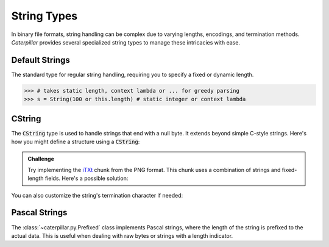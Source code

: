 .. _tutorial-basics-strings:

************
String Types
************

In binary file formats, string handling can be complex due to varying lengths,
encodings, and termination methods. *Caterpillar* provides several specialized
string types to manage these intricacies with ease.

Default Strings
---------------

The standard type for regular string handling, requiring you to specify a fixed
or dynamic length.

>>> # takes static length, context lambda or ... for greedy parsing
>>> s = String(100 or this.length) # static integer or context lambda


CString
-------

The :code:`CString` type is used to handle strings that end with a null byte. It
extends beyond simple C-style strings. Here's how you might define a structure using a
:code:`CString`:

.. code-block:: python
    :caption: The `tEXt <https://www.w3.org/TR/png/#11tEXt>`_ chunk structure

    from caterpillar.py import *
    from caterpillar.shortcuts import lenof

    @struct
    class TEXTChunk:
        # dynamic sized string that ends with a null-byte
        keyword: CString(encoding="ISO-8859-1")
        # static sized string based on the current context. some notes:
        #   - parent.length is the current chunkt's length
        #   - lenof(...) is the runtime length of the context variable
        #   - 1 because of the extra null-byte that is stripped from keyword
        text: CString(encoding="ISO-8859-1", length=parent.length - lenof(this.keword) - 1)


.. admonition:: Challenge

    Try implementing the `iTXt <https://www.w3.org/TR/png/#11iTXt>`_ chunk from the PNG format.
    This chunk uses a combination of strings and fixed-length fields. Here's a possible solution:

    .. dropdown:: Solution
        :icon: check

        This solution serves as an example and isn't the only way to approach it!

            .. code-block:: python
                :linenos:

                @struct
                class ITXTChunk:
                    keyword: CString(encoding="utf-8")
                    compression_flag: uint8
                    # we actually don't need an Enum here
                    compression_method: uint8
                    language_tag: CString(encoding="ASCII")
                    translated_keyword: CString(encoding="utf-8")
                    # length is calculated with parent.length - len(keyword)+len(b"\x00") - ...
                    text: CString(
                        encoding="utf-8",
                        length=parent.length - lenof(this.translated_keyword) - lenof(this.keyword) - 5,
                    )


You can also customize the string's termination character if needed:

.. tab-item:: Python

    >>> struct = CString(pad="\x0A")



Pascal Strings
--------------

The :class:`~caterpillar.py.Prefixed` class implements Pascal strings, where the
length of the string is prefixed to the actual data. This is useful when dealing
with raw bytes or strings with a length indicator.

.. tab-item:: Python

    >>> s = Prefixed(uint8, encoding="utf-8")
    >>> pack("Hello, World!", s, as_field=True)
    b'\rHello, World!'
    >>> unpack(s, _, as_field=True)
    'Hello, World!'

